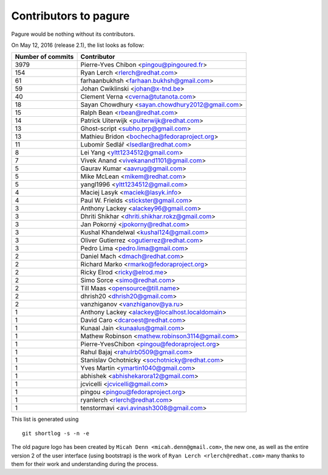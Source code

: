 Contributors to pagure
=========================

Pagure would be nothing without its contributors.

On May 12, 2016 (release 2.1), the list looks as follow:

=================  ===========
Number of commits  Contributor
=================  ===========
  3979              Pierre-Yves Chibon <pingou@pingoured.fr>
   154              Ryan Lerch <rlerch@redhat.com>
    61              farhaanbukhsh <farhaan.bukhsh@gmail.com>
    59              Johan Cwiklinski <johan@x-tnd.be>
    40              Clement Verna <cverna@tutanota.com>
    18              Sayan Chowdhury <sayan.chowdhury2012@gmail.com>
    15              Ralph Bean <rbean@redhat.com>
    14              Patrick Uiterwijk <puiterwijk@redhat.com>
    13              Ghost-script <subho.prp@gmail.com>
    13              Mathieu Bridon <bochecha@fedoraproject.org>
    11              Lubomír Sedlář <lsedlar@redhat.com>
     8              Lei Yang <yltt1234512@gmail.com>
     7              Vivek Anand <vivekanand1101@gmail.com>
     5              Gaurav Kumar <aavrug@gmail.com>
     5              Mike McLean <mikem@redhat.com>
     5              yangl1996 <yltt1234512@gmail.com>
     4              Maciej Lasyk <maciek@lasyk.info>
     4              Paul W. Frields <stickster@gmail.com>
     3              Anthony Lackey <alackey96@gmail.com>
     3              Dhriti Shikhar <dhriti.shikhar.rokz@gmail.com>
     3              Jan Pokorný <jpokorny@redhat.com>
     3              Kushal Khandelwal <kushal124@gmail.com>
     3              Oliver Gutierrez <ogutierrez@redhat.com>
     3              Pedro Lima <pedro.lima@gmail.com>
     2              Daniel Mach <dmach@redhat.com>
     2              Richard Marko <rmarko@fedoraproject.org>
     2              Ricky Elrod <ricky@elrod.me>
     2              Simo Sorce <simo@redhat.com>
     2              Till Maas <opensource@till.name>
     2              dhrish20 <dhrish20@gmail.com>
     2              vanzhiganov <vanzhiganov@ya.ru>
     1              Anthony Lackey <alackey@localhost.localdomain>
     1              David Caro <dcaroest@redhat.com>
     1              Kunaal Jain <kunaalus@gmail.com>
     1              Mathew Robinson <mathew.robinson3114@gmail.com>
     1              Pierre-YvesChibon <pingou@fedoraproject.org>
     1              Rahul Bajaj <rahulrb0509@gmail.com>
     1              Stanislav Ochotnicky <sochotnicky@redhat.com>
     1              Yves Martin <ymartin1040@gmail.com>
     1              abhishek <abhishekarora12@gmail.com>
     1              jcvicelli <jcvicelli@gmail.com>
     1              pingou <pingou@fedoraproject.org>
     1              ryanlerch <rlerch@redhat.com>
     1              tenstormavi <avi.avinash3008@gmail.com>
=================  ===========

This list is generated using

::

  git shortlog -s -n -e


The old pagure logo has been created by ``Micah Denn <micah.denn@gmail.com>``,
the new one, as well as the entire version 2 of the user interface (using
bootstrap) is the work of ``Ryan Lerch <rlerch@redhat.com>`` many thanks
to them for their work and understanding during the process.
